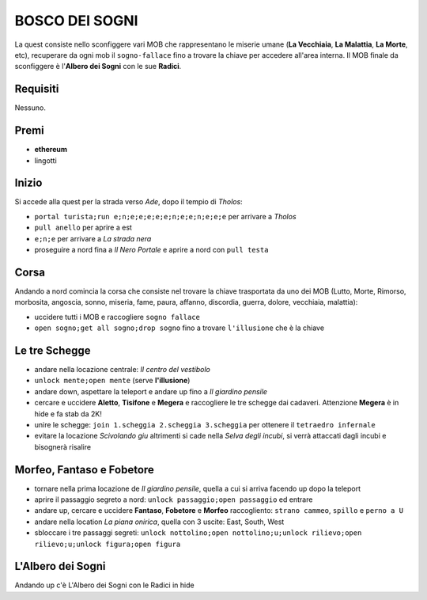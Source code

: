 BOSCO DEI SOGNI
===============
La quest consiste nello sconfiggere vari MOB che rappresentano le miserie umane
(**La Vecchiaia**, **La Malattia**, **La Morte**, etc), recuperare da ogni mob
il ``sogno-fallace`` fino a trovare la chiave per accedere all'area interna.
Il MOB finale da sconfiggere è l'**Albero dei Sogni** con le sue **Radici**.

Requisiti
---------
Nessuno.

Premi
-----

* **ethereum**
* lingotti

Inizio
------
Si accede alla quest per la strada verso *Ade*, dopo il tempio di *Tholos*:

- ``portal turista;run e;n;e;e;e;e;e;n;e;e;n;e;e;e`` per arrivare a *Tholos*
- ``pull anello`` per aprire a est
- ``e;n;e`` per arrivare a *La strada nera*
- proseguire a nord fina a *Il Nero Portale* e aprire a nord con ``pull testa``

Corsa
-----
Andando a nord comincia la corsa che consiste nel trovare la chiave trasportata da uno dei MOB (Lutto, Morte, Rimorso,
morbosita, angoscia, sonno, miseria, fame, paura, affanno, discordia, guerra, dolore, vecchiaia, malattia):

- uccidere tutti i MOB e raccogliere ``sogno fallace``
- ``open sogno;get all sogno;drop sogno`` fino a trovare ``l'illusione`` che è la chiave

Le tre Schegge
--------------
- andare nella locazione centrale: *Il centro del vestibolo*
- ``unlock mente;open mente`` (serve **l'illusione**)
- andare down, aspettare la teleport e andare up fino a *Il giardino pensile*
- cercare e uccidere **Aletto**, **Tisifone** e **Megera** e raccogliere le tre schegge dai cadaveri.
  Attenzione **Megera** è in hide e fa stab da 2K!
- unire le schegge: ``join 1.scheggia 2.scheggia 3.scheggia`` per ottenere il ``tetraedro infernale``
- evitare la locazione *Scivolando giu* altrimenti si cade nella *Selva degli incubi*, si verrà attaccati dagli incubi
  e bisognerà risalire

Morfeo, Fantaso e Fobetore
--------------------------
- tornare nella prima locazione de *Il giardino pensile*, quella a cui si arriva facendo up dopo la teleport
- aprire il passaggio segreto a nord: ``unlock passaggio;open passaggio`` ed entrare
- andare up, cercare e uccidere **Fantaso**, **Fobetore** e **Morfeo** raccogliento: ``strano cammeo``, ``spillo``
  e ``perno a U``
- andare nella location *La piana onirica*, quella con 3 uscite: East, South, West
- sbloccare i tre passaggi segreti: ``unlock nottolino;open nottolino;u;unlock rilievo;open rilievo;u;unlock figura;open figura``

L'Albero dei Sogni
------------------
Andando up c'è L'Albero dei Sogni con le Radici in hide
